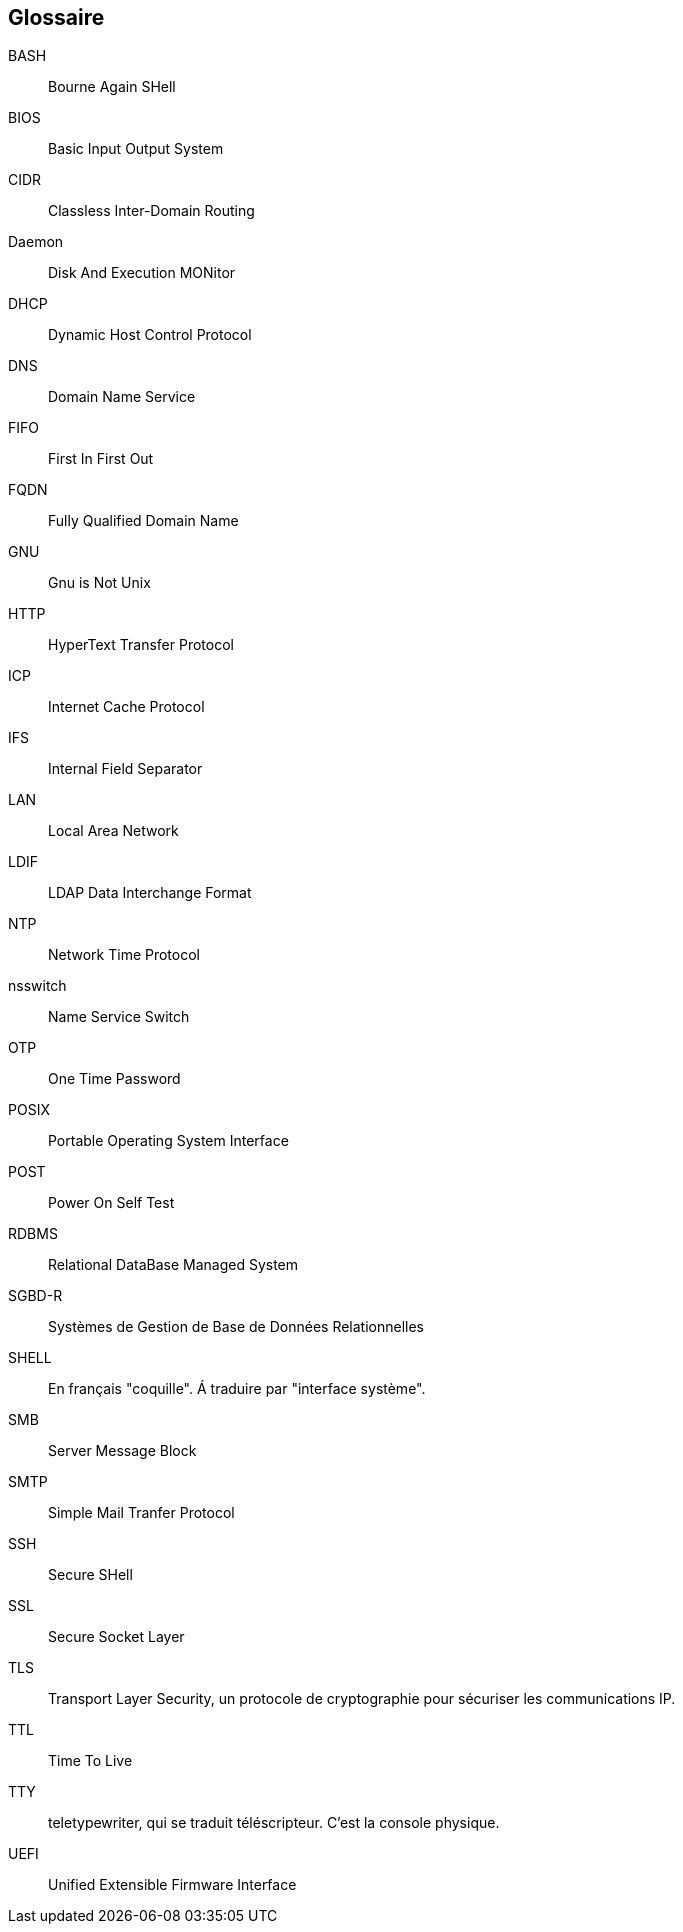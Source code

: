 ////
Les supports de Formatux sont publiés sous licence Creative Commons-BY-SA et sous licence Art Libre.
Vous êtes ainsi libre de copier, de diffuser et de transformer librement les œuvres dans le respect des droits de l’auteur.

    BY : Paternité. Vous devez citer le nom de l’auteur original.
    SA : Partage des Conditions Initiales à l’Identique.

Licence Creative Commons-BY-SA : https://creativecommons.org/licenses/by-sa/3.0/fr/
Licence Art Libre : http://artlibre.org/

Auteurs : Patrick Finet, Xavier Sauvignon, Antoine Le Morvan
////

[glossary]
== Glossaire

BASH::
    Bourne Again SHell
BIOS::
    Basic Input Output System
CIDR::
    Classless Inter-Domain Routing
Daemon::
    Disk And Execution MONitor
DHCP::
	Dynamic Host Control Protocol
DNS::
	Domain Name Service
FIFO::
	First In First Out
FQDN::
    Fully Qualified Domain Name
GNU::
    Gnu is Not Unix
HTTP::
    HyperText Transfer Protocol
ICP::
    Internet Cache Protocol
IFS::
    Internal Field Separator
LAN::
    Local Area Network
LDIF::
    LDAP Data Interchange Format
NTP::
    Network Time Protocol
nsswitch::
    Name Service Switch
OTP::
    One Time Password
POSIX::
    Portable Operating System Interface
POST::
    Power On Self Test
RDBMS::
    Relational DataBase Managed System
SGBD-R::
    Systèmes de Gestion de Base de Données Relationnelles
SHELL::
    En français "coquille". Á traduire par "interface système".
SMB::
    Server Message Block
SMTP::
    Simple Mail Tranfer Protocol
SSH::
    Secure SHell
SSL::
    Secure Socket Layer
TLS::
    Transport Layer Security, un protocole de cryptographie pour sécuriser les communications IP.
TTL::
    Time To Live
TTY::
    teletypewriter, qui se traduit téléscripteur. C'est la console physique.
UEFI::
    Unified Extensible Firmware Interface
